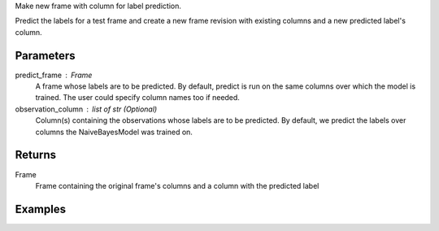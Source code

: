 Make new frame with column for label prediction.

Predict the labels for a test frame and create a new frame revision with
existing columns and a new predicted label's column.

Parameters
----------
predict_frame : Frame
    A frame whose labels are to be predicted.
    By default, predict is run on the same columns over which the model is
    trained.
    The user could specify column names too if needed.
observation_column : list of str (Optional)
    Column(s) containing the observations whose labels are to be predicted.
    By default, we predict the labels over columns the NaiveBayesModel
    was trained on.

Returns
-------
Frame
    Frame containing the original frame's columns and a column with the
    predicted label

Examples
--------

.. only:: html

    .. code::

        >>> my_model = ia.NaiveBayesModel(name='naivebayesmodel')
        >>> my_model.train(train_frame, 'name_of_label_column',['name_of_observation_column(s)'])
        >>> output = my_model.predict(predict_frame, ['name_of_observation_column(s)'])
        >>> output.inspect(5)

              Class:int32   Dim_1:int32   Dim_2:int32   Dim_3:int32   predicted_class:float64
            -----------------------------------------------------------------------------------
                        0             1             0             0                       0.0
                        1             0             1             0                       1.0
                        1             0             2             0                       1.0
                        2             0             0             1                       2.0
                        2             0             0             2                       2.0

.. only:: latex

    .. code::

        >>> my_model = ia.NaiveBayesModel(name='naivebayesmodel')
        >>> my_model.train(train_frame, 'name_of_label_column', ['name_of_observation_column(s)'])
        >>> output = my_model.predict(predict_frame, ['name_of_observation_column(s)'])
        >>> output.inspect(5)

              Class:int32   Dim_1:int32   Dim_2:int32   Dim_3:int32   predicted_class:float64
            -----------------------------------------------------------------------------------
                        0             1             0             0                       0.0
                        1             0             1             0                       1.0
                        1             0             2             0                       1.0
                        2             0             0             1                       2.0
                        2             0             0             2                       2.0

